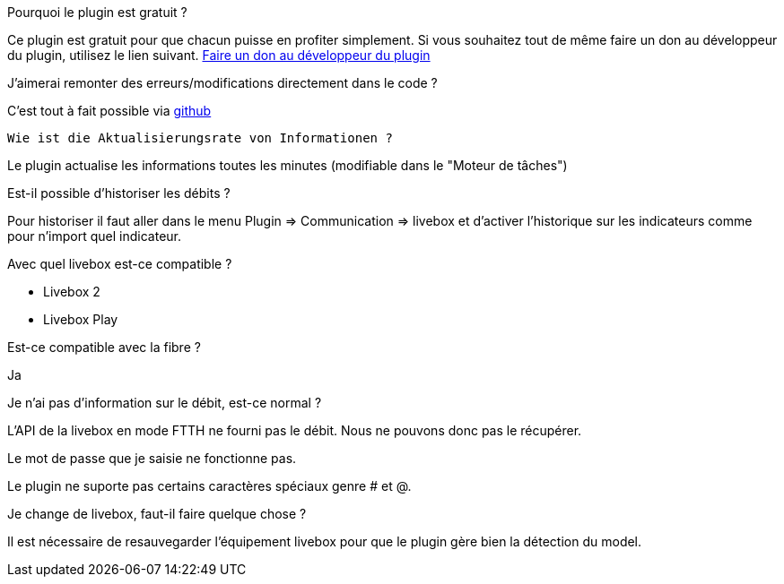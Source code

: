 [panel,primary]
.Pourquoi le plugin est gratuit ?
--
Ce plugin est gratuit pour que chacun puisse en profiter simplement. Si vous souhaitez tout de même faire un don au développeur du plugin, utilisez le lien suivant.
link:https://www.paypal.com/cgi-bin/webscr?cmd=_s-xclick&hosted_button_id=PE96NMVHY4YKE[Faire un don au développeur du plugin]
--

.J'aimerai remonter des erreurs/modifications directement dans le code ?
--
C'est tout à fait possible via https://github.com/guenneguezt/plugin-livebox[github]
--

 Wie ist die Aktualisierungsrate von Informationen ?
--
Le plugin actualise les informations toutes les minutes (modifiable dans le "Moteur de tâches")
--

.Est-il possible d'historiser les débits ?
--
Pour historiser il faut aller dans le menu Plugin => Communication => livebox et d'activer l'historique sur les indicateurs comme pour n'import quel indicateur.
--

.Avec quel livebox est-ce compatible ?
--
- Livebox 2
- Livebox Play
--

.Est-ce compatible avec la fibre ?
--
Ja
--

.Je n'ai pas d'information sur le débit, est-ce normal ?
--
L'API de la livebox en mode FTTH ne fourni pas le débit. Nous ne pouvons donc pas le récupérer.
--

.Le mot de passe que je saisie ne fonctionne pas.
--
Le plugin ne suporte pas certains caractères spéciaux genre # et @.
--

.Je change de livebox, faut-il faire quelque chose ?
--
Il est nécessaire de resauvegarder l'équipement livebox pour que le plugin gère bien la détection du model.